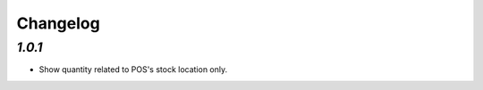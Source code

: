.. _changelog:

Changelog
=========

`1.0.1`
-------

- Show quantity related to POS's stock location only.
